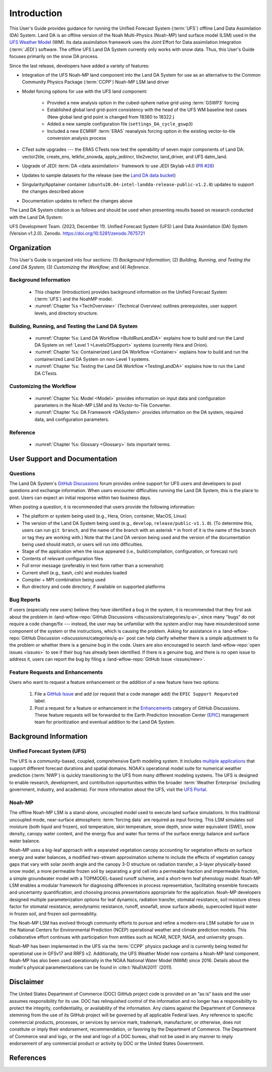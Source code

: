 .. _Intro:

****************
Introduction
****************

This User's Guide provides guidance for running the Unified Forecast System 
(:term:`UFS`) offline Land Data Assimilation (DA) System. Land DA is an offline version of the Noah Multi-Physics (Noah-MP) land surface model (LSM) used in the `UFS Weather Model <https://github.com/ufs-community/ufs-weather-model>`__ (WM). Its data assimilation framework uses 
the Joint Effort for Data assimilation Integration (:term:`JEDI`) software. The offline UFS Land DA System currently only works with snow data. 
Thus, this User's Guide focuses primarily on the snow DA process.

Since the last release, developers have added a variety of features:

* Integration of the UFS Noah-MP land component into the Land DA System for use as an alternative to the Common Community Physics Package (:term:`CCPP`) Noah-MP LSM land driver
* Model forcing options for use with the UFS land component:

   * Provided a new analysis option in the cubed-sphere native grid using :term:`GSWP3` forcing
   * Established global land grid-point consistency with the head of the UFS WM baseline test cases (New global land grid point is changed from 18360 to 18322.)
   * Added a new sample configuration file (``settings_DA_cycle_gswp3``)
   * Included a new ECMWF :term:`ERA5` reanalysis forcing option in the existing vector-to-tile conversion analysis process

* CTest suite upgrades --- the ERA5 CTests now test the operability of seven major components of Land DA: vector2tile, create_ens, letkfoi_snowda, apply_jediincr, tile2vector, land_driver, and UFS datm_land.
* Upgrade of JEDI :term:`DA <data assimilation>` framework to use JEDI Skylab v4.0 (`PR #28 <https://github.com/ufs-community/land-DA_workflow/pull/28>`__)
* Updates to sample datasets for the release (see the `Land DA data bucket <https://registry.opendata.aws/noaa-ufs-land-da/>`__)
* Singularity/Apptainer container (``ubuntu20.04-intel-landda-release-public-v1.2.0``) updates to support the changes described above
* Documentation updates to reflect the changes above

The Land DA System citation is as follows and should be used when presenting results based on research conducted with the Land DA System:

UFS Development Team. (2023, December 11). Unified Forecast System (UFS) Land Data Assimilation (DA) System (Version v1.2.0). Zenodo. https://doi.org/10.5281/zenodo.7675721


Organization
**************

This User's Guide is organized into four sections: (1) *Background Information*; (2) *Building, Running, and Testing the Land DA System*; (3) *Customizing the Workflow*; and (4) *Reference*.

Background Information
========================
   * This chapter (Introduction) provides background information on the Unified Forecast System (:term:`UFS`) and the NoahMP model. 
   * :numref:`Chapter %s <TechOverview>` (Technical Overview) outlines prerequisites, user support levels, and directory structure. 

Building, Running, and Testing the Land DA System
===================================================

   * :numref:`Chapter %s: Land DA Workflow <BuildRunLandDA>` explains how to build and run the Land DA System on :ref:`Level 1 <LevelsOfSupport>` systems (currently Hera and Orion).
   * :numref:`Chapter %s: Containerized Land DA Workflow <Container>` explains how to build and run the containerized Land DA System on non-Level 1 systems. 
   * :numref:`Chapter %s: Testing the Land DA Workflow <TestingLandDA>` explains how to run the Land DA CTests. 

Customizing the Workflow
=========================

   * :numref:`Chapter %s: Model <Model>` provides information on input data and configuration parameters in the Noah-MP LSM and its Vector-to-Tile Converter.
   * :numref:`Chapter %s: DA Framework <DASystem>` provides information on the DA system, required data, and configuration parameters. 

Reference
===========

   * :numref:`Chapter %s: Glossary <Glossary>` lists important terms. 

User Support and Documentation
********************************

Questions
==========

The Land DA System's `GitHub Discussions <https://github.com/ufs-community/land-DA_workflow/discussions/categories/q-a>`__ forum provides online support for UFS users and developers to post questions and exchange information. When users encounter difficulties running the Land DA System, this is the place to post. Users can expect an initial response within two business days. 

When posting a question, it is recommended that users provide the following information: 

* The platform or system being used (e.g., Hera, Orion, container, MacOS, Linux)
* The version of the Land DA System being used (e.g., ``develop``, ``release/public-v1.1.0``). (To determine this, users can run ``git branch``, and the name of the branch with an asterisk ``*`` in front of it is the name of the branch or tag they are working with.) Note that the Land DA version being used and the version of the documentation being used should match, or users will run into difficulties.
* Stage of the application when the issue appeared (i.e., build/compilation, configuration, or forecast run)
* Contents of relevant configuration files
* Full error message (preferably in text form rather than a screenshot)
* Current shell (e.g., bash, csh) and modules loaded
* Compiler + MPI combination being used
* Run directory and code directory, if available on supported platforms

Bug Reports
============

If users (especially new users) believe they have identified a bug in the system, it is recommended that they first ask about the problem in :land-wflow-repo:`GitHub Discussions <discussions/categories/q-a>`, since many "bugs" do not require a code change/fix --- instead, the user may be unfamiliar with the system and/or may have misunderstood some component of the system or the instructions, which is causing the problem. Asking for assistance in a :land-wflow-repo:`GitHub Discussion <discussions/categories/q-a>` post can help clarify whether there is a simple adjustment to fix the problem or whether there is a genuine bug in the code. Users are also encouraged to search :land-wflow-repo:`open issues <issues>` to see if their bug has already been identified. If there is a genuine bug, and there is no open issue to address it, users can report the bug by filing a :land-wflow-repo:`GitHub Issue <issues/new>`. 

Feature Requests and Enhancements
==================================

Users who want to request a feature enhancement or the addition of a new feature have two options: 

   #. File a `GitHub Issue <https://github.com/ufs-community/land-DA_workflow/issues/new>`__ and add (or request that a code manager add) the ``EPIC Support Requested`` label. 
   #. Post a request for a feature or enhancement in the `Enhancements <https://github.com/ufs-community/land-DA_workflow/discussions/categories/enhancements>`__ category of GitHub Discussions. These feature requests will be forwarded to the Earth Prediction Innovation Center (`EPIC <https://epic.noaa.gov/>`__) management team for prioritization and eventual addition to the Land DA System. 


.. _Background:

Background Information
************************

Unified Forecast System (UFS)
===============================

The UFS is a community-based, coupled, comprehensive Earth modeling system. It includes `multiple applications <https://ufscommunity.org/science/aboutapps/>`__ that support different forecast durations and spatial domains. NOAA's operational model suite for numerical weather prediction (:term:`NWP`) is quickly transitioning to the UFS from many different modeling systems. 
The UFS is designed to enable research, development, and contribution
opportunities within the broader :term:`Weather Enterprise` (including
government, industry, and academia). For more information about the UFS, visit the `UFS Portal <https://ufscommunity.org/>`__.


.. _NoahMP:

Noah-MP
==========

The offline Noah-MP LSM is a stand-alone, uncoupled model used to execute land surface simulations. In this traditional uncoupled mode, near-surface atmospheric :term:`forcing data` are required as input forcing. This LSM simulates soil moisture (both liquid and frozen), soil temperature, skin temperature, snow depth, snow water equivalent (SWE), snow density, canopy water content, and the energy flux and water flux terms of the surface energy balance and surface water balance.

Noah-MP uses a big-leaf approach with a separated vegetation canopy accounting 
for vegetation effects on surface energy and water balances, a modified two-stream 
approximation scheme to include the effects of vegetation canopy gaps that vary 
with solar zenith angle and the canopy 3-D structure on radiation transfer, 
a 3-layer physically-based snow model, a more permeable frozen soil by separating 
a grid cell into a permeable fraction and impermeable fraction, a simple 
groundwater model with a TOPMODEL-based runoff scheme, and a short-term leaf 
phenology model. Noah-MP LSM enables a modular framework for diagnosing differences 
in process representation, facilitating ensemble forecasts and uncertainty 
quantification, and choosing process presentations appropriate for the application. 
Noah-MP developers designed multiple parameterization options for leaf dynamics, 
radiation transfer, stomatal resistance, soil moisture stress factor for stomatal 
resistance, aerodynamic resistance, runoff, snowfall, snow surface albedo, 
supercooled liquid water in frozen soil, and frozen soil permeability. 

The Noah-MP LSM has evolved through community efforts to pursue and refine a modern-era LSM suitable for use in the National Centers for Environmental Prediction (NCEP) operational weather and climate prediction models. This collaborative effort continues with participation from entities such as NCAR, NCEP, NASA, and university groups. 

Noah-MP has been implemented in the UFS via the :term:`CCPP` physics package and 
is currently being tested for operational use in GFSv17 and RRFS v2. Additionally, the UFS Weather Model now contains a Noah-MP land component. Noah-MP has 
also been used operationally in the NOAA National Water Model (NWM) since 2016. Details about the model's physical parameterizations can be found in :cite:t:`NiuEtAl2011` (2011). 

Disclaimer 
*************

The United States Department of Commerce (DOC) GitHub project code is
provided on an “as is” basis and the user assumes responsibility for its
use. DOC has relinquished control of the information and no longer has a
responsibility to protect the integrity, confidentiality, or
availability of the information. Any claims against the Department of
Commerce stemming from the use of its GitHub project will be governed by
all applicable Federal laws. Any reference to specific commercial
products, processes, or services by service mark, trademark,
manufacturer, or otherwise, does not constitute or imply their
endorsement, recommendation, or favoring by the Department of Commerce.
The Department of Commerce seal and logo, or the seal and logo of a DOC
bureau, shall not be used in any manner to imply endorsement of any
commercial product or activity by DOC or the United States Government.

References
*************

.. bibliography:: ../references.bib